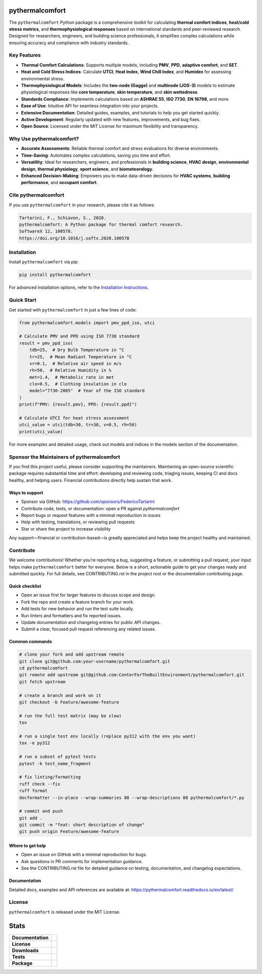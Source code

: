 .. image:: https://github.com/CenterForTheBuiltEnvironment/pythermalcomfort/raw/development/docs/images/pythermalcomfort-3-short.png
  :align: center
  :alt: pythermalcomfort logo

================
pythermalcomfort
================

The ``pythermalcomfort`` Python package is a comprehensive toolkit for calculating **thermal comfort indices**, **heat/cold stress metrics**, and **thermophysiological responses** based on international standards and peer-reviewed research.
Designed for researchers, engineers, and building science professionals, it simplifies complex calculations while ensuring accuracy and compliance with industry standards.

Key Features
============

- **Thermal Comfort Calculations**:
  Supports multiple models, including **PMV**, **PPD**, **adaptive comfort**, and **SET**.
- **Heat and Cold Stress Indices**:
  Calculate **UTCI**, **Heat Index**, **Wind Chill Index**, and **Humidex** for assessing environmental stress.
- **Thermophysiological Models**:
  Includes the **two-node (Gagge)** and **multinode (JOS-3)** models to estimate physiological responses like **core temperature**, **skin temperature**, and **skin wettedness**.
- **Standards Compliance**:
  Implements calculations based on **ASHRAE 55**, **ISO 7730**, **EN 16798**, and more.
- **Ease of Use**:
  Intuitive API for seamless integration into your projects.
- **Extensive Documentation**:
  Detailed guides, examples, and tutorials to help you get started quickly.
- **Active Development**:
  Regularly updated with new features, improvements, and bug fixes.
- **Open Source**:
  Licensed under the MIT License for maximum flexibility and transparency.

Why Use pythermalcomfort?
=========================

- **Accurate Assessments**:
  Reliable thermal comfort and stress evaluations for diverse environments.
- **Time-Saving**:
  Automates complex calculations, saving you time and effort.
- **Versatility**:
  Ideal for researchers, engineers, and professionals in **building science**, **HVAC design**, **environmental design**, **thermal physiology**, **sport science**, and **biometeorology**.
- **Enhanced Decision-Making**:
  Empowers you to make data-driven decisions for **HVAC systems**, **building performance**, and **occupant comfort**.

Cite pythermalcomfort
=====================

If you use ``pythermalcomfort`` in your research, please cite it as follows:

.. code-block:: text

   Tartarini, F., Schiavon, S., 2020.
   pythermalcomfort: A Python package for thermal comfort research.
   SoftwareX 12, 100578.
   https://doi.org/10.1016/j.softx.2020.100578

Installation
============

Install ``pythermalcomfort`` via pip:

.. code-block:: bash

   pip install pythermalcomfort

For advanced installation options, refer to the `Installation Instructions <https://pythermalcomfort.readthedocs.io/en/latest/installation.html>`_.

Quick Start
===========

Get started with ``pythermalcomfort`` in just a few lines of code:

.. code-block:: python

   from pythermalcomfort.models import pmv_ppd_iso, utci

   # Calculate PMV and PPD using ISO 7730 standard
   result = pmv_ppd_iso(
       tdb=25,  # Dry Bulb Temperature in °C
       tr=25,  # Mean Radiant Temperature in °C
       vr=0.1,  # Relative air speed in m/s
       rh=50,  # Relative Humidity in %
       met=1.4,  # Metabolic rate in met
       clo=0.5,  # Clothing insulation in clo
       model="7730-2005"  # Year of the ISO standard
   )
   print(f"PMV: {result.pmv}, PPD: {result.ppd}")

   # Calculate UTCI for heat stress assessment
   utci_value = utci(tdb=30, tr=30, v=0.5, rh=50)
   print(utci_value)

For more examples and detailed usage, check out models and indices in the models section of the documentation.

Sponsor the Maintainers of pythermalcomfort
===========================================

If you find this project useful, please consider supporting the maintainers.
Maintaining an open\-source scientific package requires substantial time and
effort: developing and reviewing code, triaging issues, keeping CI and docs
healthy, and helping users. Financial contributions directly help sustain
that work.

Ways to support
---------------

- Sponsor via GitHub: https://github.com/sponsors/FedericoTartarini
- Contribute code, tests, or documentation: open a PR against `pythermalcomfort`
- Report bugs or request features with a minimal reproduction in `issues`
- Help with testing, translations, or reviewing pull requests
- Star or share the project to increase visibility

Any support—financial or contribution\-based—is greatly appreciated and helps
keep the project healthy and maintained.

Contribute
==========

We welcome contributions! Whether you’re reporting a bug, suggesting a feature,
or submitting a pull request, your input helps make ``pythermalcomfort`` better
for everyone. Below is a short, actionable guide to get your changes ready and
submitted quickly. For full details, see CONTRIBUTING.rst in the project root
or the documentation contributing page.

Quick checklist
---------------

* Open an issue first for larger features to discuss scope and design.
* Fork the repo and create a feature branch for your work.
* Add tests for new behavior and run the test suite locally.
* Run linters and formatters and fix reported issues.
* Update documentation and changelog entries for public API changes.
* Submit a clear, focused pull request referencing any related issues.

Common commands
---------------

.. code-block:: bash

    # clone your fork and add upstream remote
    git clone git@github.com:your-username/pythermalcomfort.git
    cd pythermalcomfort
    git remote add upstream git@github.com:CenterForTheBuiltEnvironment/pythermalcomfort.git
    git fetch upstream

    # create a branch and work on it
    git checkout -b Feature/awesome-feature

    # run the full test matrix (may be slow)
    tox

    # run a single test env locally (replace py312 with the env you want)
    tox -e py312

    # run a subset of pytest tests
    pytest -k test_name_fragment

    # fix linting/formatting
    ruff check --fix
    ruff format
    docformatter --in-place --wrap-summaries 88 --wrap-descriptions 88 pythermalcomfort/*.py

    # commit and push
    git add .
    git commit -m "feat: short description of change"
    git push origin Feature/awesome-feature

Where to get help
-----------------

* Open an issue on GitHub with a minimal reproduction for bugs.
* Ask questions in PR comments for implementation guidance.
* See the CONTRIBUTING.rst file for detailed guidance on testing,
  documentation, and changelog expectations.

Documentation
-------------

Detailed docs, examples and API references are available at:
https://pythermalcomfort.readthedocs.io/en/latest/

License
=======

``pythermalcomfort`` is released under the MIT License.


=====
Stats
=====

.. start-badges

.. list-table::
    :stub-columns: 1

    * - Documentation
      - |docs|
    * - License
      - |license|
    * - Downloads
      - |downloads|
    * - Tests
      - | |codecov|
        | |tests|
    * - Package
      - | |version| |wheel|
        | |supported-ver|
        | |package-health|

.. |tests| image:: https://github.com/CenterForTheBuiltEnvironment/pythermalcomfort/actions/workflows/build-test-publish.yml/badge.svg
    :target: https://github.com/CenterForTheBuiltEnvironment/pythermalcomfort/actions/workflows/build-test-publish.yml
    :alt: Tests to ensure pythermalcomfort works on different Python versions and OS

.. |package-health| image:: https://snyk.io/advisor/python/pythermalcomfort/badge.svg
    :target: https://snyk.io/advisor/python/pythermalcomfort
    :alt: pythermalcomfort

.. |license| image:: https://img.shields.io/pypi/l/pythermalcomfort?color=brightgreen
    :target: https://github.com/CenterForTheBuiltEnvironment/pythermalcomfort/blob/master/LICENSE
    :alt: pythermalcomfort license

.. |docs| image:: https://readthedocs.org/projects/pythermalcomfort/badge/?style=flat
    :target: https://readthedocs.org/projects/pythermalcomfort
    :alt: Documentation Status

.. |downloads| image:: https://img.shields.io/pypi/dm/pythermalcomfort?color=brightgreen
    :alt: PyPI - Downloads

.. |codecov| image:: https://codecov.io/github/CenterForTheBuiltEnvironment/pythermalcomfort/coverage.svg?branch=master
    :alt: Coverage Status
    :target: https://codecov.io/github/CenterForTheBuiltEnvironment/pythermalcomfort

.. |version| image:: https://img.shields.io/pypi/v/pythermalcomfort.svg
    :alt: PyPI Package latest release
    :target: https://pypi.org/project/pythermalcomfort

.. |wheel| image:: https://img.shields.io/pypi/wheel/pythermalcomfort.svg
    :alt: PyPI Wheel
    :target: https://pypi.org/project/pythermalcomfort

.. |supported-ver| image:: https://img.shields.io/pypi/pyversions/pythermalcomfort.svg
    :alt: Supported versions
    :target: https://pypi.org/project/pythermalcomfort

.. |supported-implementations| image:: https://img.shields.io/pypi/implementation/pythermalcomfort.svg
    :alt: Supported implementations
    :target: https://pypi.org/project/pythermalcomfort

.. end-badges
